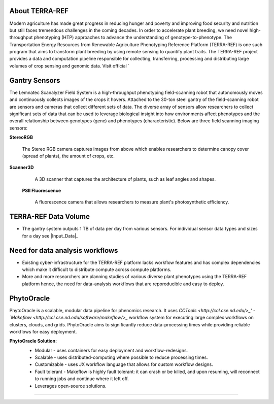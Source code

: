 **About TERRA-REF**
-------------------

Modern agriculture has made great progress in reducing hunger and poverty and improving food security and nutrition but still faces tremendous challenges in the coming decades. In order to accelerate plant breeding, we need novel high-throughput phenotyping (HTP) approaches to advance the understanding of genotype-to-phenotype. The Transportation Energy Resources from Renewable Agriculture Phenotyping Reference Platform (TERRA-REF) is one such program that aims to transform plant breeding by using remote sensing to quantify plant traits. The TERRA-REF project provides a data and computation pipeline responsible for collecting, transferring, processing and distributing large volumes of crop sensing and genomic data. Visit official `

**Gantry Sensors**
------------------

The Lemnatec Scanalyzer Field System is a high-throughput phenotyping field-scanning robot that autonomously moves and continuously collects images of the crops it hovers. Attached to the 30-ton steel gantry of the field-scanning robot are sensors and cameras that collect different sets of data. The diverse array of sensors allow researchers to collect significant sets of data that can be used to leverage biological insight into how environments affect phenotypes and the overall relationship between genotypes (gene) and phenotypes (characteristic). Below are three field scanning imaging sensors:
 
  
**StereoRGB**
  
  	The Stereo RGB camera captures images from above which enables researchers to determine canopy cover (spread of plants), the  amount of crops, etc.
	
**Scanner3D**
  
  	A 3D scanner that captures the architecture of plants, such as leaf angles and shapes.
	
 **PSII Fluorescence**
  
  	A fluorescence camera that allows researchers to measure plant's photosynthetic efficiency.
	

**TERRA-REF Data Volume**
--------------------------

- The gantry system outputs 1 TB of data per day from various sensors. For individual sensor data types and sizes for a day see |Input_Data|_

	
**Need for data analysis workflows**
------------------------------------

- Existing cyber-infrastructure for the TERRA-REF platform lacks workflow features and has complex dependencies which make it difficult to distribute compute across compute platforms.
- More and more researchers are planning studies of various diverse plant phenotypes using the TERRA-REF platform hence, the need for data-analysis workflows that are reporoducible and easy to deploy.


**PhytoOracle**
------------------------

PhytoOracle is a scalable, modular data pipeline for phenomics research. It uses `CCTools <http://ccl.cse.nd.edu/>_’ - `Makeflow <http://ccl.cse.nd.edu/software/makeflow/>_` workflow system for executing large complex workflows on clusters, clouds, and grids. PhytoOracle aims to significantly reduce data-processing times while providing reliable workflows for easy deployment.

**PhytoOracle Solution:**
	- Modular - uses containers for easy deployment and workflow-redesigns.
	- Scalable - uses distributed-computing where possible to reduce processing times.
	- Customizable - uses JX workflow language that allows for custom workflow designs.
	- Fault tolerant - Makeflow is highly fault tolerant: it can crash or be killed, and upon resuming, will reconnect to running jobs and continue where it left off.
	- Leverages open-source solutions.

	|general_concept_map|_





----

.. |general_concept_map| image:: ./pics/gen_concept_map.png
    :width: 650
    :height: 450
.. _general_concept_map: 

.. |gantry| image:: ./pics/gantry.png
    :width: 650
    :height: 450
.. _gantry: 
